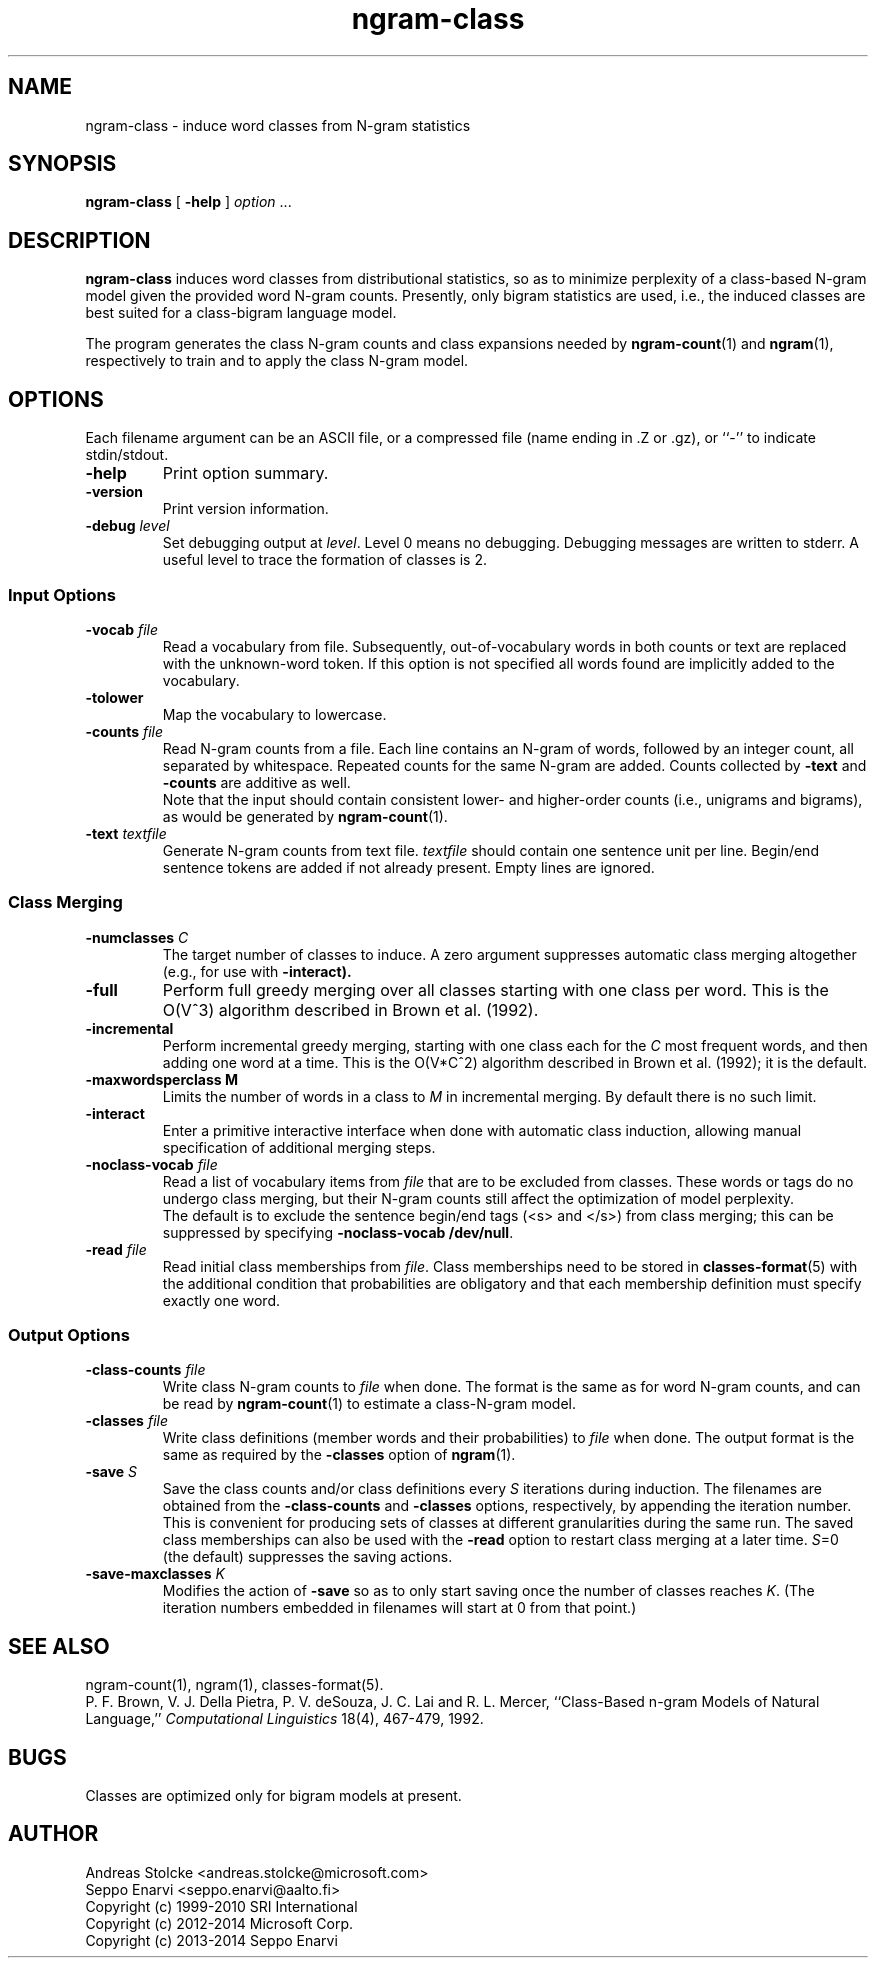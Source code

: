 .\" $Id: ngram-class.1,v 1.9 2014/01/30 22:03:59 stolcke Exp $
.TH ngram-class 1 "$Date: 2014/01/30 22:03:59 $" "SRILM Tools"
.SH NAME
ngram-class \- induce word classes from N-gram statistics
.SH SYNOPSIS
.nf
\fBngram-class\fP [ \fB\-help\fP ] \fIoption\fP ...
.fi
.SH DESCRIPTION
.B ngram-class
induces word classes from distributional statistics,
so as to minimize perplexity of a class-based N-gram model
given the provided word N-gram counts.
Presently, only bigram statistics are used, i.e., the induced classes
are best suited for a class-bigram language model.
.PP
The program generates the class N-gram counts and class expansions
needed by
.BR ngram-count (1)
and
.BR ngram (1),
respectively to train and to apply the class N-gram model.
.SH OPTIONS
.PP
Each filename argument can be an ASCII file, or a 
compressed file (name ending in .Z or .gz), or ``-'' to indicate
stdin/stdout.
.TP
.B \-help
Print option summary.
.TP
.B \-version
Print version information.
.TP
.BI \-debug " level"
Set debugging output at
.IR level .
Level 0 means no debugging.
Debugging messages are written to stderr.
A useful level to trace the formation of classes is 2.
.SS Input Options
.TP
.BI \-vocab " file"
Read a vocabulary from file.
Subsequently, out-of-vocabulary words in both counts or text are
replaced with the unknown-word token.
If this option is not specified all words found are implicitly added
to the vocabulary.
.TP
.B \-tolower
Map the vocabulary to lowercase.
.TP
.BI \-counts " file"
Read N-gram counts from a file.
Each line contains an N-gram of 
words, followed by an integer count, all separated by whitespace.
Repeated counts for the same N-gram are added.
Counts collected by 
.B \-text
and 
.B \-counts
are additive as well.
.br
Note that the input should contain consistent lower- and higher-order
counts (i.e., unigrams and bigrams), as would be generated by
.BR ngram-count (1).
.TP
.BI \-text " textfile"
Generate N-gram counts from text file.
.I textfile
should contain one sentence unit per line.
Begin/end sentence tokens are added if not already present.
Empty lines are ignored.
.SS Class Merging
.TP
.BI \-numclasses " C"
The target number of classes to induce.
A zero argument suppresses automatic class merging altogether
(e.g., for use with 
.B \-interact).
.TP
.B \-full
Perform full greedy merging over all classes starting with one class per
word.
This is the O(V^3) algorithm described in Brown et al. (1992).
.TP
.B \-incremental
Perform incremental greedy merging, starting with 
one class each for the 
.I C
most frequent words, and then adding one word at a time.
This is the O(V*C^2) algorithm described in Brown et al. (1992);
it is the default.
.TP
.B \-maxwordsperclass " M"
Limits the number of words in a class to
.I M
in incremental merging.
By default there is no such limit.
.TP
.B \-interact
Enter a primitive interactive interface when done with automatic class
induction, allowing manual specification of additional merging steps.
.TP
.BI \-noclass-vocab " file"
Read a list of vocabulary items from
.I file
that are to be excluded from classes.
These words or tags do no undergo class merging, but their 
N-gram counts still affect the optimization of model perplexity.
.br
The default is to exclude the sentence begin/end tags (<s> and </s>)
from class merging; this can be suppressed by specifying
.BR "\-noclass-vocab /dev/null" .
.TP
.BI \-read " file"
Read initial class memberships from 
.IR file .
Class memberships need to be stored in 
.BR classes-format (5)
with the additional condition that probabilities are obligatory
and that each membership definition must specify exactly one word.
.SS Output Options
.TP
.BI \-class-counts " file"
Write class N-gram counts to
.I file 
when done.
The format is the same as for word N-gram counts, and can be
read by
.BR ngram-count (1)
to estimate a class-N-gram model.
.TP
.BI \-classes " file"
Write class definitions (member words and their probabilities) to
.I file
when done.
The output format is the same as required by the
.B \-classes
option of 
.BR ngram (1).
.TP
.BI \-save " S"
Save the class counts and/or class definitions every
.I S
iterations during induction.
The filenames are obtained from the
.B \-class-counts
and
.B \-classes
options, respectively, by appending the iteration number.
This is convenient for producing sets of classes at different granularities
during the same run.
The saved class memberships can also be used with the
.B \-read
option to restart class merging at a later time.
.IR S =0
(the default) suppresses the saving actions.
.TP
.BI \-save-maxclasses " K"
Modifies the action of
.B \-save
so as to only start saving once the number of classes reaches
.IR K .
(The iteration numbers embedded in filenames will start at 0 from that point.)
.SH "SEE ALSO"
ngram-count(1), ngram(1), classes-format(5).
.br
P. F. Brown, V. J. Della Pietra, P. V. deSouza, J. C. Lai and R. L. Mercer,
``Class-Based n-gram Models of Natural Language,''
\fIComputational Linguistics\fP 18(4), 467\-479, 1992.
.SH BUGS
Classes are optimized only for bigram models at present.
.SH AUTHOR
Andreas Stolcke <andreas.stolcke@microsoft.com>
.br
Seppo Enarvi <seppo.enarvi@aalto.fi>
.br
Copyright (c) 1999\-2010 SRI International
.br
Copyright (c) 2012\-2014 Microsoft Corp.
.br
Copyright (c) 2013\-2014 Seppo Enarvi
